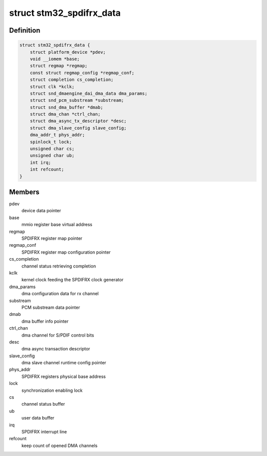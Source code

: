 .. -*- coding: utf-8; mode: rst -*-
.. src-file: sound/soc/stm/stm32_spdifrx.c

.. _`stm32_spdifrx_data`:

struct stm32_spdifrx_data
=========================

.. c:type:: struct stm32_spdifrx_data

    private data of SPDIFRX

.. _`stm32_spdifrx_data.definition`:

Definition
----------

.. code-block:: c

    struct stm32_spdifrx_data {
        struct platform_device *pdev;
        void __iomem *base;
        struct regmap *regmap;
        const struct regmap_config *regmap_conf;
        struct completion cs_completion;
        struct clk *kclk;
        struct snd_dmaengine_dai_dma_data dma_params;
        struct snd_pcm_substream *substream;
        struct snd_dma_buffer *dmab;
        struct dma_chan *ctrl_chan;
        struct dma_async_tx_descriptor *desc;
        struct dma_slave_config slave_config;
        dma_addr_t phys_addr;
        spinlock_t lock;
        unsigned char cs;
        unsigned char ub;
        int irq;
        int refcount;
    }

.. _`stm32_spdifrx_data.members`:

Members
-------

pdev
    device data pointer

base
    mmio register base virtual address

regmap
    SPDIFRX register map pointer

regmap_conf
    SPDIFRX register map configuration pointer

cs_completion
    channel status retrieving completion

kclk
    kernel clock feeding the SPDIFRX clock generator

dma_params
    dma configuration data for rx channel

substream
    PCM substream data pointer

dmab
    dma buffer info pointer

ctrl_chan
    dma channel for S/PDIF control bits

desc
    dma async transaction descriptor

slave_config
    dma slave channel runtime config pointer

phys_addr
    SPDIFRX registers physical base address

lock
    synchronization enabling lock

cs
    channel status buffer

ub
    user data buffer

irq
    SPDIFRX interrupt line

refcount
    keep count of opened DMA channels

.. This file was automatic generated / don't edit.

